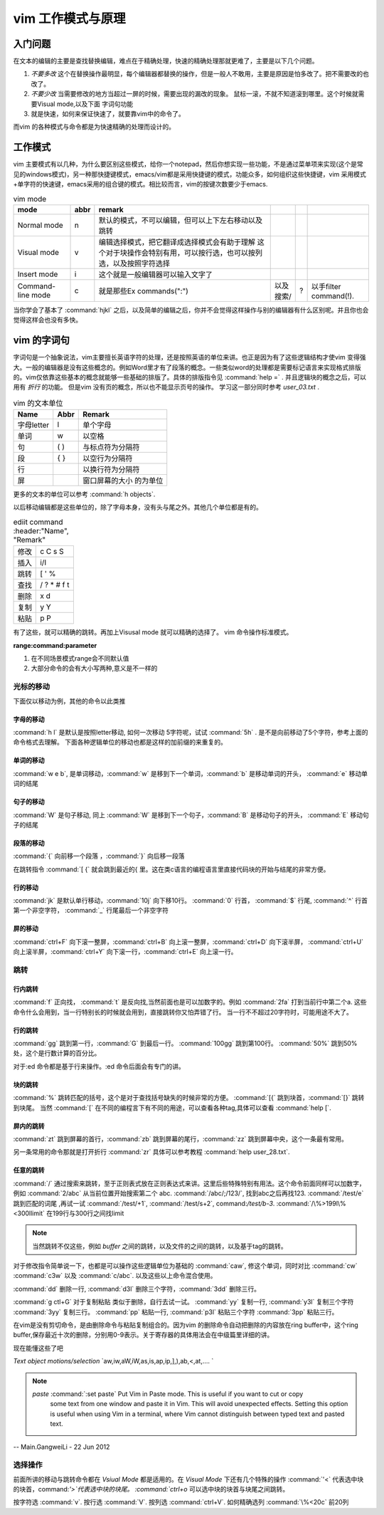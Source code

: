 ﻿vim 工作模式与原理
******************

入门问题
========

在文本的编辑的主要是查找替换编辑，难点在于精确处理，快速的精确处理那就更难了，主要是以下几个问题。

#. *不要多改*  这个在替换操作最明显，每个编辑器都替换的操作，但是一般人不敢用，主要是原因是怕多改了。把不需要改的也改了。  
#. *不要少改*  当需要修改的地方当超过一屏的时候，需要出现的漏改的现象。 鼠标一滚，不就不知道滚到哪里。这个时候就需要Visual mode,以及下面 字词句功能
#. 就是快速，如何来保证快速了，就要靠vim中的命令了。 

而vim 的各种模式与命令都是为快速精确的处理而设计的。

工作模式
========

vim 主要模式有以几种，为什么要区别这些模式，给你一个notepad，然后你想实现一些功能，不是通过菜单项来实现(这个是常见的windows模式)，另一种那快捷键模式，emacs/vim都是采用快捷键的模式，功能众多，如何组织这些快捷键，vim 采用模式+单字符的快速键，emacs采用的组合键的模式。相比较而言，vim的按键次数要少于emacs.


.. csv-table:: vim mode
   :header: mode, abbr,remark

   Normal mode, n, 默认的模式，不可以编辑，但可以上下左右移动以及跳转
   Visual mode, v, 编辑选择模式，把它翻译成选择模式会有助于理解 这个对于块操作会特别有用，可以按行选，也可以按列选，以及按照字符选择
   Insert mode, i, 这个就是一般编辑器可以输入文字了
   Command-line mode, c, 就是那些Ex commands(":"),以及搜索/,?,以手filter command(!).
   
当你学会了基本了 :command:`hjkl` 之后，以及简单的编辑之后，你并不会觉得这样操作与别的编辑器有什么区别呢。并且你也会觉得这样会也没有多快。


vim 的字词句
============

字词句是一个抽象说法，vim主要擅长英语字符的处理，还是按照英语的单位来讲。也正是因为有了这些逻辑结构才使vim 变得强大。一般的编辑器是没有这些概念的。例如Word里才有了段落的概念。一些类似word的处理都是需要标记语言来实现格式排版的。vim仅依靠这些基本的概念就能够一些基础的排版了。具体的排版指令见 :command:`help =` .  并且逻辑块的概念之后，可以用有 *折行* 的功能。 但是vim 没有页的概念，所以也不能显示页号的操作。
学习这一部分同时参考 `user_03.txt` . 

.. csv-table:: vim 的文本单位
   :header: "Name", "Abbr",Remark

   字母letter,l,单个字母
   单词,w, 以空格 
   句,( ), 与标点符为分隔符 
   段,{  },以空行为分隔符
   行,  , 以换行符为分隔符
   屏,  ,窗口屏幕的大小 的为单位


更多的文本的单位可以参考 :command:`h objects`. 

以后移动编辑都是这些单位的，除了字母本身，没有头与尾之外。其他几个单位都是有的。

.. csv-table:: ediit command
   :header:"Name", "Remark"

    修改, c C s S
    插入, i/I 
    跳转, [ ' %
    查找, / ? * # f t
    删除, x d 
    复制,y Y 
    粘贴,p P


有了这些，就可以精确的跳转。再加上Visusal mode 就可以精确的选择了。 vim 命令操作标准模式。

**range:command:parameter**

#. 在不同场景模式range会不同默认值  
#. 大部分命令的会有大小写两种,意义是不一样的 


光标的移动
^^^^^^^^^^
下面仅以移动为例，其他的命令以此类推

字母的移动
""""""""""

:command:`h l` 是默认是按照letter移动, 如何一次移动 5字符呢，试试 :command:`5h` . 是不是向前移动了5个字符，参考上面的命令格式去理解。 下面各种逻辑单位的移动也都是这样的加前缀的来重复的。

单词的移动
""""""""""

:command:`w e b`, 是单词移动，:command:`w` 是移到下一个单词，:command:`b` 是移动单词的开头， :command:`e` 移动单词的结尾

句子的移动
""""""""""
:command:`W` 是句子移动, 同上 :command:`W` 是移到下一个句子，:command:`B` 是移动句子的开头， :command:`E` 移动句子的结尾

段落的移动
""""""""""

:command:`{` 向前移一个段落 ，:command:`}` 向后移一段落

在跳转指令 :command:`[ {` 就会跳到最近的{ 里。这在类c语言的编程语言里直接代码块的开始与结尾的非常方便。

行的移动
""""""""
:command:`jk` 是默认单行移动，:command:`10j` 向下移10行。 :command:`0`  行首， :command:`$` 行尾, :command:`^` 行首第一个非空字符， :command:`_` 行尾最后一个非空字符 

屏的移动
""""""""
:command:`ctrl+F` 向下滚一整屏，:command:`ctrl+B` 向上滚一整屏，:command:`ctrl+D` 向下滚半屏， :command:`ctrl+U` 向上滚半屏，:command:`ctrl+Y` 向下滚一行，:command:`ctrl+E` 向上滚一行。


跳转
^^^^
行内跳转
""""""""
:command:`f` 正向找， :command:`t` 是反向找,当然前面也是可以加数字的。例如 :command:`2fa` 打到当前行中第二个a. 这些命令什么会用到，当一行特别长的时候就会用到，直接跳转你又怕弄错了行。 当一行不不超过20字符时，可能用途不大了。


行的跳转
""""""""
:command:`gg` 跳到第一行，:command:`G` 到最后一行。 :command:`100gg` 跳到第100行。 :command:`50%` 跳到50%处，这个是行数计算的百分比。

对于:ed 命令都是基于行来操作。:ed 命令后面会有专门的讲。

块的跳转
""""""""
:command:`%` 跳转匹配的括号，这个是对于查找括号缺失的时候非常的方便。
:command:`[{` 跳到块首，:command:`[}` 跳转到块尾。 当然 :command:`[` 在不同的编程言下有不同的用途，可以查看各种tag,具体可以查看 :command:`help [`.

屏内的跳转
""""""""""
:command:`zt` 跳到屏幕的首行，:command:`zb` 跳到屏幕的尾行，:command:`zz` 跳到屏幕中央，这个一条最有常用。

另一条常用的命令那就是打开折行 :command:`zr` 具体可以参考教程 :command:`help user_28.txt`. 


任意的跳转
""""""""""
:command:`/` 通过搜索来跳转，至于正则表式放在正则表达式来讲。这里后些特殊特别有用法。这个命令前面同样可以加数字，例如 :command:`2/abc` 从当前位置开始搜索第二个 abc. :command:`/abc/;/123/`, 找到abc之后再找123. 
:command:`/test/e` 跳到匹配的词尾 ,再试一试 :command:`/test/+1`, :command:`/test/s+2`, command:`/test/b-3`. 
:command:`/\%>199l\%<300llimit` 在199行与300行之间找limit

.. note::
   
   当然跳转不仅这些，例如 *buffer* 之间的跳转，以及文件的之间的跳转，以及基于tag的跳转。

对于修改指令简单说一下，也都是可以操作这些逻辑单位为基础的
:command:`caw`, 修这个单词，同时对比 :command:`cw` :command:`c3w` 以及 :command:`c/abc`. 以及这些以上命令混合使用。

:command:`dd` 删除一行, :command:`d3l` 删除三个字符，:command:`3dd` 删除三行。

:command:`g ctl+G`
对于复制粘贴 类似于删除，自行去试一试。
:command:`yy` 复制一行, :command:`y3l` 复制三个字符 :command:`3yy` 复制三行。
:command:`pp` 粘贴一行, :command:`p3l` 粘贴三个字符 :command:`3pp` 粘贴三行。

在vim是没有剪切命令，是由删除命令与粘贴复制组合的。因为vim 的删除命令自动把删除的内容放在ring buffer中，这个ring buffer,保存最近十次的删除，分别用0-9表示。关于寄存器的具体用法会在中级篇里详细的讲。


现在能懂这些了吧

*Text object motions/selection* `aw,iw,aW,iW,as,is,ap,ip,],),ab,<,at,.... `

.. note::

   *paste*  :command:`:set paste` Put Vim in Paste mode.  This is useful if you want to cut or copy
   	some text from one window and paste it in Vim.  This will avoid
   	unexpected effects.
   	Setting this option is useful when using Vim in a terminal, where Vim
   	cannot distinguish between typed text and pasted text.
   
-- Main.GangweiLi - 22 Jun 2012

选择操作
^^^^^^^^
前面所讲的移动与跳转命令都在 *Vsiual Mode* 都是适用的。在 *Visual Mode* 下还有几个特殊的操作 :command:`'<` 代表选中块的块首，command:`'>`代表选中块的块尾。 :command:`ctrl+o` 可以选中块的块首与块尾之间跳转。

按字符选 :command:`v`.  按行选 :command:`V`. 按列选 :command:`ctrl+V`. 如何精确选列 :command:`\%<20c` 前20列



